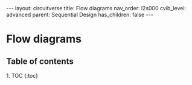 #+OPTIONS: toc:nil todo:nil title:nil author:nil date:nil

#+BEGIN_EXPORT html
---
layout: circuitverse
title: Flow diagrams
nav_order: l2s000
cvib_level: advanced
parent: Sequential Design
has_children: false
---
#+END_EXPORT

* Flow diagrams
  :PROPERTIES:
  :JTD:      {: .no_toc}
  :END:
  
** Table of contents
   :PROPERTIES:
   :JTD:      {: .no_toc .text-delta}
   :END:

#+BEGIN_EXPORT html
1. TOC
{:toc}
#+END_EXPORT
